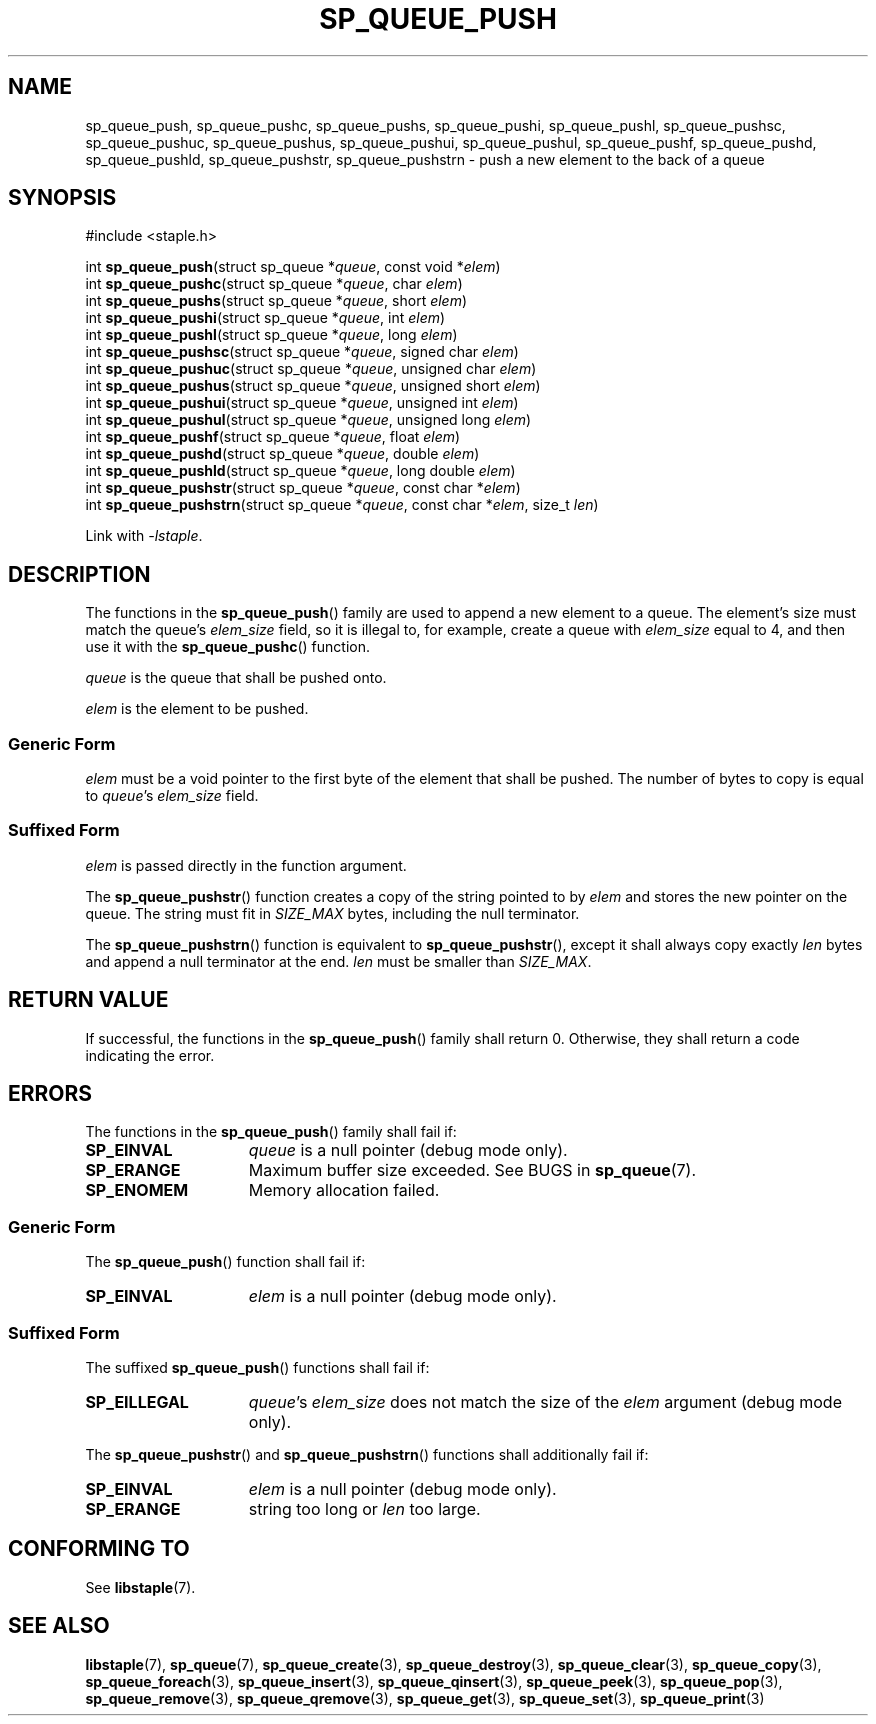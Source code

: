 .\"  Staple - A general-purpose data structure library in pure C89.
.\"  Copyright (C) 2021  Randoragon
.\" 
.\"  This library is free software; you can redistribute it and/or
.\"  modify it under the terms of the GNU Lesser General Public
.\"  License as published by the Free Software Foundation;
.\"  version 2.1 of the License.
.\" 
.\"  This library is distributed in the hope that it will be useful,
.\"  but WITHOUT ANY WARRANTY; without even the implied warranty of
.\"  MERCHANTABILITY or FITNESS FOR A PARTICULAR PURPOSE.  See the GNU
.\"  Lesser General Public License for more details.
.\" 
.\"  You should have received a copy of the GNU Lesser General Public
.\"  License along with this library; if not, write to the Free Software
.\"  Foundation, Inc., 51 Franklin Street, Fifth Floor, Boston, MA  02110-1301  USA
.\"--------------------------------------------------------------------------------
.TH SP_QUEUE_PUSH 3 DATE "libstaple-VERSION"
.SH NAME
sp_queue_push, sp_queue_pushc, sp_queue_pushs, sp_queue_pushi,
sp_queue_pushl, sp_queue_pushsc, sp_queue_pushuc, sp_queue_pushus,
sp_queue_pushui, sp_queue_pushul, sp_queue_pushf, sp_queue_pushd,
sp_queue_pushld, sp_queue_pushstr, sp_queue_pushstrn \- push
a new element to the back of a queue
.SH SYNOPSIS
.ad l
#include <staple.h>
.sp
int
.BR sp_queue_push "(struct sp_queue"
.RI * queue ,
const void
.RI * elem )
.br
int
.BR sp_queue_pushc "(struct sp_queue"
.RI * queue ,
char
.IR elem )
.br
int
.BR sp_queue_pushs "(struct sp_queue"
.RI * queue ,
short
.IR elem )
.br
int
.BR sp_queue_pushi "(struct sp_queue"
.RI * queue ,
int
.IR elem )
.br
int
.BR sp_queue_pushl "(struct sp_queue"
.RI * queue ,
long
.IR elem )
.br
int
.BR sp_queue_pushsc "(struct sp_queue"
.RI * queue ,
signed char
.IR elem )
.br
int
.BR sp_queue_pushuc "(struct sp_queue"
.RI * queue ,
unsigned char
.IR elem )
.br
int
.BR sp_queue_pushus "(struct sp_queue"
.RI * queue ,
unsigned short
.IR elem )
.br
int
.BR sp_queue_pushui "(struct sp_queue"
.RI * queue ,
unsigned int
.IR elem )
.br
int
.BR sp_queue_pushul "(struct sp_queue"
.RI * queue ,
unsigned long
.IR elem )
.br
int
.BR sp_queue_pushf "(struct sp_queue"
.RI * queue ,
float
.IR elem )
.br
int
.BR sp_queue_pushd "(struct sp_queue"
.RI * queue ,
double
.IR elem )
.br
int
.BR sp_queue_pushld "(struct sp_queue"
.RI * queue ,
long double
.IR elem )
.br
int
.BR sp_queue_pushstr "(struct sp_queue"
.RI * queue ,
const char
.RI * elem )
.br
int
.BR sp_queue_pushstrn "(struct sp_queue"
.RI * queue ,
const char
.RI * elem ,
size_t
.IR len )
.sp
Link with \fI-lstaple\fP.
.ad
.SH DESCRIPTION
The functions in the
.BR sp_queue_push ()
family are used to append a new element to a queue. The element's size must
match the queue's
.I elem_size
field, so it is illegal to, for example, create a queue with
.I elem_size
equal to 4, and then use it with the
.BR sp_queue_pushc ()
function.
.P
.I queue
is the queue that shall be pushed onto.
.P
.I
elem
is the element to be pushed.
.SS Generic Form
.I elem
must be a void pointer to the first byte of the element that shall be pushed.
The number of bytes to copy is equal to
.IR queue "'s " elem_size
field.
.SS Suffixed Form
.I elem
is passed directly in the function argument.
.P
The
.BR sp_queue_pushstr ()
function creates a copy of the string pointed to by
.I elem
and stores the new pointer on the queue. The string must fit in
.I SIZE_MAX
bytes, including the null terminator.
.P
The
.BR sp_queue_pushstrn ()
function is equivalent to
.BR sp_queue_pushstr (),
except it shall always copy exactly
.I len
bytes and append a null terminator at the end.
.I len
must be smaller than
.IR SIZE_MAX .
.SH RETURN VALUE
If successful, the functions in the
.BR sp_queue_push ()
family shall return 0. Otherwise, they shall return a code indicating the
error.
.SH ERRORS
The functions in the
.BR sp_queue_push ()
family shall fail if:
.IP \fBSP_EINVAL\fP 1.5i
.I queue
is a null pointer (debug mode only).
.IP \fBSP_ERANGE\fP 1.5i
Maximum buffer size exceeded. See BUGS in
.BR sp_queue (7).
.IP \fBSP_ENOMEM\fP 1.5i
Memory allocation failed.
.SS Generic Form
The
.BR sp_queue_push ()
function shall fail if:
.IP \fBSP_EINVAL\fP 1.5i
.I elem
is a null pointer (debug mode only).
.SS Suffixed Form
The suffixed
.BR sp_queue_push ()
functions shall fail if:
.IP \fBSP_EILLEGAL\fP 1.5i
.IR queue "'s " elem_size
does not match the size of the
.I elem
argument (debug mode only).
.P
The
.BR sp_queue_pushstr ()
and
.BR sp_queue_pushstrn ()
functions shall additionally fail if:
.IP \fBSP_EINVAL\fP 1.5i
.I elem
is a null pointer (debug mode only).
.IP \fBSP_ERANGE\fP 1.5i
string too long or
.I len
too large.
.SH CONFORMING TO
See
.BR libstaple (7).
.SH SEE ALSO
.ad l
.BR libstaple (7),
.BR sp_queue (7),
.BR sp_queue_create (3),
.BR sp_queue_destroy (3),
.BR sp_queue_clear (3),
.BR sp_queue_copy (3),
.BR sp_queue_foreach (3),
.BR sp_queue_insert (3),
.BR sp_queue_qinsert (3),
.BR sp_queue_peek (3),
.BR sp_queue_pop (3),
.BR sp_queue_remove (3),
.BR sp_queue_qremove (3),
.BR sp_queue_get (3),
.BR sp_queue_set (3),
.BR sp_queue_print (3)

